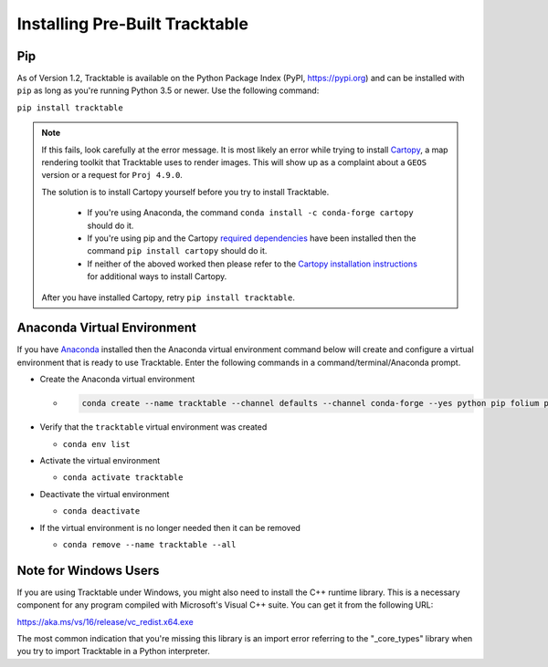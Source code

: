 Installing Pre-Built Tracktable
===============================

Pip
---

As of Version 1.2, Tracktable is available on the Python Package Index
(PyPI, https://pypi.org) and can be installed with ``pip`` as long as
you're running Python 3.5 or newer. Use the following command:

``pip install tracktable``

.. note:: If this fails, look carefully at the error message. It is most
    likely an error while trying to install `Cartopy
    <https://scitools.org.uk/cartopy/docs/latest/>`_, a map rendering
    toolkit that Tracktable uses to render images. This will show up as a
    complaint about a ``GEOS`` version or a request for ``Proj 4.9.0``.

    The solution is to install Cartopy yourself before you try to install
    Tracktable.

      * If you're using Anaconda,
        the command ``conda install -c conda-forge cartopy`` should do it.
      * If you're using pip and the Cartopy `required dependencies
        <https://scitools.org.uk/cartopy/docs/latest/installing.html#required-dependencies>`_ have been
        installed then the command ``pip install cartopy`` should do it.
      * If neither of the aboved worked then please refer to the `Cartopy installation instructions
        <https://scitools.org.uk/cartopy/docs/latest/installing.html#installing-cartopy>`_
        for additional ways to install Cartopy.

    After you have installed Cartopy, retry ``pip install tracktable``.

Anaconda Virtual Environment
----------------------------
If you have `Anaconda <https://www.anaconda.com/distribution/>`_
installed then the Anaconda virtual environment command
below will create and configure a virtual environment that is ready to use Tracktable.
Enter the following commands in a command/terminal/Anaconda prompt.

- Create the Anaconda virtual environment

  * .. code-block:: console

      conda create --name tracktable --channel defaults --channel conda-forge --yes python pip folium pyshp pytz cartopy pip[tracktable]
- Verify that the ``tracktable`` virtual environment was created

  * ``conda env list``
- Activate the virtual environment

  * ``conda activate tracktable``
- Deactivate the virtual environment

  * ``conda deactivate``
- If the virtual environment is no longer needed then it can be removed

  * ``conda remove --name tracktable --all``

Note for Windows Users
----------------------

If you are using Tracktable under Windows, you might also need to install
the C++ runtime library. This is a necessary component for any program
compiled with Microsoft's Visual C++ suite. You can get it from the following
URL:

https://aka.ms/vs/16/release/vc_redist.x64.exe

The most common indication that you're missing this library is an import
error referring to the "_core_types" library when you try to import Tracktable
in a Python interpreter.